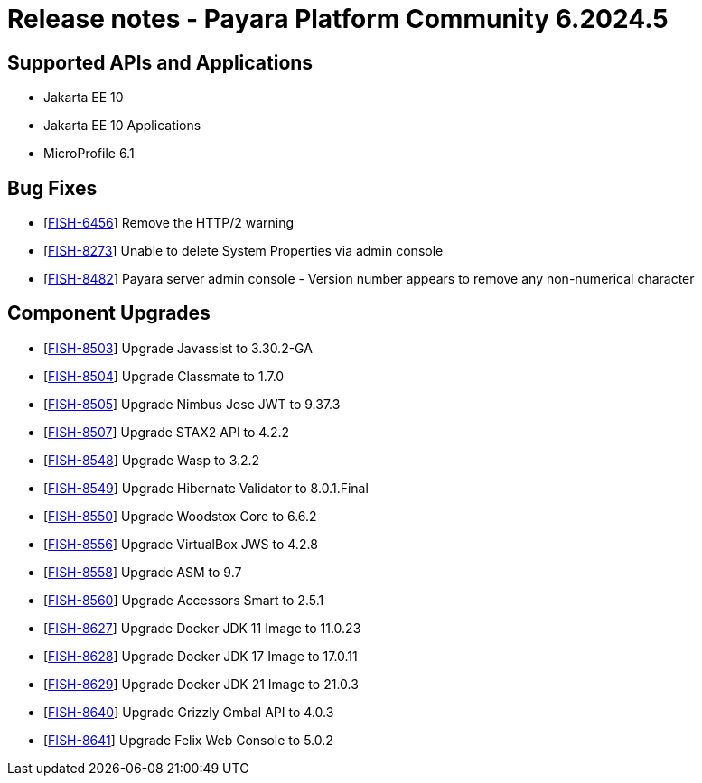 = Release notes - Payara Platform Community 6.2024.5

== Supported APIs and Applications

* Jakarta EE 10
* Jakarta EE 10 Applications
* MicroProfile 6.1

== Bug Fixes

* [https://github.com/payara/Payara/pull/6640[FISH-6456]] Remove the HTTP/2 warning

* [https://github.com/payara/Payara/pull/6623[FISH-8273]] Unable to delete System Properties via admin console

* [https://github.com/payara/Payara/pull/6632[FISH-8482]] Payara server admin console - Version number appears to remove any non-numerical character

== Component Upgrades

* [https://github.com/payara/Payara/pull/6614[FISH-8503]] Upgrade Javassist to 3.30.2-GA

* [https://github.com/payara/Payara/pull/6618[FISH-8504]] Upgrade Classmate to 1.7.0

* [https://github.com/payara/Payara/pull/6620[FISH-8505]] Upgrade Nimbus Jose JWT to 9.37.3

* [https://github.com/payara/Payara/pull/6629[FISH-8507]] Upgrade STAX2 API to 4.2.2

* [https://github.com/payara/Payara/pull/6636[FISH-8548]] Upgrade Wasp to 3.2.2

* [https://github.com/payara/Payara/pull/6635[FISH-8549]] Upgrade Hibernate Validator to 8.0.1.Final

* [https://github.com/payara/Payara/pull/6634[FISH-8550]] Upgrade Woodstox Core to 6.6.2

* [https://github.com/payara/Payara/pull/6648[FISH-8556]] Upgrade VirtualBox JWS to 4.2.8

* [https://github.com/payara/Payara/pull/6646[FISH-8558]] Upgrade ASM to 9.7

* [https://github.com/payara/Payara/pull/6658[FISH-8560]] Upgrade Accessors Smart to 2.5.1

* [https://github.com/payara/Payara/pull/6674[FISH-8627]] Upgrade Docker JDK 11 Image to 11.0.23

* [https://github.com/payara/Payara/pull/6674[FISH-8628]] Upgrade Docker JDK 17 Image to 17.0.11

* [https://github.com/payara/Payara/pull/6674[FISH-8629]] Upgrade Docker JDK 21 Image to 21.0.3

* [https://github.com/payara/Payara/pull/6660[FISH-8640]] Upgrade Grizzly Gmbal API to 4.0.3

* [https://github.com/payara/Payara/pull/6659[FISH-8641]] Upgrade Felix Web Console to 5.0.2
